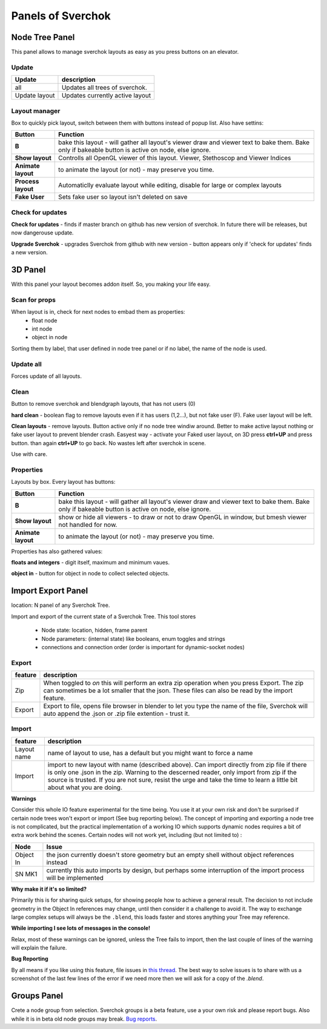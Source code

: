 ***********************
Panels of Sverchok
***********************


Node Tree Panel
===============

.. image:: https://cloud.githubusercontent.com/assets/5783432/4512957/866dacd8-4b46-11e4-9cfa-2b78d2a2f8a9.png
  :alt: nodetreepanel.ng

This panel allows to manage sverchok layouts as easy as you press buttons on an elevator.

Update
------

.. image:: https://cloud.githubusercontent.com/assets/5783432/4512960/868c837e-4b46-11e4-9fba-a5062fd5434f.png
  :alt: nodetreeupdate.png

+-------------------+---------------------------------+  
| Update            | description                     |
+===================+=================================+
| all               | Updates all trees of sverchok.  |
+-------------------+---------------------------------+  
| Update layout     | Updates currently active layout |
+-------------------+---------------------------------+  

Layout manager
--------------

.. image:: https://cloud.githubusercontent.com/assets/6241382/4993796/b6eda7ac-69b2-11e4-82e9-4448f3b4ee3a.png
  :alt: manager.png

Box to quickly pick layout, switch between them with buttons instead of popup list. Also have settins:


+--------------------+----------------------------------------------------------------------------------------+
| Button             | Function                                                                               |  
+====================+========================================================================================+
| **B**              | bake this layout - will gather all layout's viewer draw and viewer text to bake them.  |
|                    | Bake only if bakeable button is active on node, else ignore.                           |   
+--------------------+----------------------------------------------------------------------------------------+
| **Show layout**    | Controlls all OpenGL viewer of this layout. Viewer, Stethoscop and Viewer Indices      |
+--------------------+----------------------------------------------------------------------------------------+
| **Animate layout** | to animate the layout (or not) - may preserve you time.                                |
+--------------------+----------------------------------------------------------------------------------------+
| **Process layout** | Automaticlly evaluate layout while editing, disable for large or complex layouts       |
+--------------------+----------------------------------------------------------------------------------------+
| **Fake User**      | Sets fake user so layout isn't deleted on save                                         |
+--------------------+----------------------------------------------------------------------------------------+


Check for updates
-----------------

.. image:: https://cloud.githubusercontent.com/assets/5783432/4512958/8671953c-4b46-11e4-898d-e09eec52b464.png
  :alt: upgradenewversion.png

**Check for updates** - finds if master branch on github has new version of sverchok. In future there will be releases, but now dangerouse update.

**Upgrade Sverchok** - upgrades Sverchok from github with new version - button appears only if 'check for updates' finds a new version.


3D Panel
========

.. image:: https://cloud.githubusercontent.com/assets/5783432/4512953/865c3962-4b46-11e4-8dbd-df445f10b808.png
  :alt: panel3d.png

With this panel your layout becomes addon itself. So, you making your life easy.

Scan for props
--------------

.. image:: https://cloud.githubusercontent.com/assets/5783432/4512955/866461fa-4b46-11e4-8caf-d650d15f5c5f.png
  :alt: scanprops.png


When layout is in, check for next nodes to embad them as properties:
 - float node
 - int node
 - object in node
 
Sorting them by label, that user defined in node tree panel or if no label, the name of the node is used.

Update all
----------

.. image:: https://cloud.githubusercontent.com/assets/5783432/4512955/866461fa-4b46-11e4-8caf-d650d15f5c5f.png
  :alt: updateall.png

Forces update of all layouts.

Clean
-----

.. image:: https://cloud.githubusercontent.com/assets/5783432/4512954/8662fbf8-4b46-11e4-8f67-243a56c48856.png
  :alt: cleanlayout.png

Button to remove sverchok and blendgraph layouts, that has not users (0)

**hard clean**  - boolean flag to remove layouts even if it has users (1,2...), but not fake user (F). Fake user layout will be left.

**Clean layouts** - remove layouts. Button active only if no node tree windiw around. Better to make active layout nothing or fake user layout to prevent blender crash. Easyest way - activate your Faked user layout, on 3D press **ctrl+UP** and press button. than again **ctrl+UP** to go back. No wastes left after sverchok in scene.

Use with care.


Properties
----------

.. image:: https://cloud.githubusercontent.com/assets/5783432/4512956/8666aeba-4b46-11e4-9c13-651e3826f111.png
  :alt: properties.png

Layouts by box. Every layout has buttons:

+--------------------+----------------------------------------------------------------------------------------+
| Button             | Function                                                                               |  
+====================+========================================================================================+
| **B**              | bake this layout - will gather all layout's viewer draw and viewer text to bake them.  |
|                    | Bake only if bakeable button is active on node, else ignore.                           |   
+--------------------+----------------------------------------------------------------------------------------+
| **Show layout**    | show or hide all viewers - to draw or not to draw OpenGL in window, but bmesh viewer   |
|                    | not handled for now.                                                                   |
+--------------------+----------------------------------------------------------------------------------------+
| **Animate layout** | to animate the layout (or not) - may preserve you time.                                |
+--------------------+----------------------------------------------------------------------------------------+

Properties has also gathered values:

**floats and integers** - digit itself, maximum and minimum vaues.

**object in** - button for object in node to collect selected objects.


Import Export Panel
===================

.. image:: https://cloud.githubusercontent.com/assets/5783432/4519324/9e11b7be-4cb6-11e4-86c9-ee5e136ed088.png
  :alt: panelio.png

location: N panel of any Sverchok Tree.

Import and export of the current state of a Sverchok Tree. This tool stores 

 - Node state: location, hidden, frame parent
 - Node parameters: (internal state) like booleans, enum toggles and strings
 - connections and connection order (order is important for dynamic-socket nodes)

Export
------

.. image:: https://cloud.githubusercontent.com/assets/5783432/4519326/9e4320f6-4cb6-11e4-88ba-b6dc3ce48d5a.png
  :alt: panelexport.png

+---------+-------------------------------------------------------------------------------------------------+
| feature | description                                                                                     | 
+=========+=================================================================================================+
| Zip     | When toggled to *on* this will perform an extra zip operation when you press Export. The zip    |
|         | can sometimes be a lot smaller that the json. These files can also be read by the import        |  
|         | feature.                                                                                        |
+---------+-------------------------------------------------------------------------------------------------+
| Export  | Export to file, opens file browser in blender to let you type the name of the file, Sverchok    |
|         | will auto append the .json or .zip file extention - trust it.                                   | 
+---------+-------------------------------------------------------------------------------------------------+

Import
------

.. image:: https://cloud.githubusercontent.com/assets/5783432/4519325/9e2f2c40-4cb6-11e4-8b03-479a411ead3d.png
  :alt: panelimport.png

+-------------+-------------------------------------------------------------------------------------------------+
| feature     | description                                                                                     | 
+=============+=================================================================================================+
| Layout name | name of layout to use, has a default but you might want to force a name                         |
+-------------+-------------------------------------------------------------------------------------------------+
| Import      | import to new layout with name (described above). Can import directly from zip file if there is |
|             | only one .json in the zip. Warning to the descerned reader, only import from zip if the source  |
|             | is trusted. If you are not sure, resist the urge and take the time to learn a little bit about  |
|             | what you are doing.                                                                             |
+-------------+-------------------------------------------------------------------------------------------------+

**Warnings**

Consider this whole IO feature experimental for the time being. You use it at your own risk and don't be surprised if certain node trees won't export or import (See bug reporting below). The concept of importing and exporting a node tree is not complicated, but the practical implementation of a working IO which supports dynamic nodes requires a bit of extra work behind the scenes. Certain nodes will not work yet, including (but not limited to) :


+-------------+---------------------------------------------------------------------------------------+
| Node        | Issue                                                                                 |
+=============+=======================================================================================+
| Object In   | the json currently doesn't store geometry but an empty shell without object           | 
|             | references instead                                                                    |  
+-------------+---------------------------------------------------------------------------------------+
| SN MK1      | currently this auto imports by design, but perhaps some interruption of the import    |
|             | process will be implemented                                                           |
+-------------+---------------------------------------------------------------------------------------+


**Why make it if it's so limited?**

Primarily this is for sharing quick setups, for showing people how to achieve a general result. The decision to not include geometry in the Object In references may change, until then consider it a challenge to avoid it. The way to exchange large complex setups will always be the ``.blend``, this loads faster and stores anything your Tree may reference. 

**While importing I see lots of messages in the console!**

Relax, most of these warnings can be ignored, unless the Tree fails to import, then the last couple of lines of the warning will explain the failure.

**Bug Reporting**

By all means if you like using this feature, file issues in `this thread <https://github.com/nortikin/sverchok/issues/422>`_. The best way to solve issues is to share with us a screenshot of the last few lines of the error if we need more then we will ask for a copy of the `.blend`.

Groups Panel
============

Crete a node group from selection.
Sverchok groups is a beta feature, use a your own risk and please report bugs. Also while it is in beta old node groups may break.
`Bug reports <https://github.com/nortikin/sverchok/issues/462>`_.


